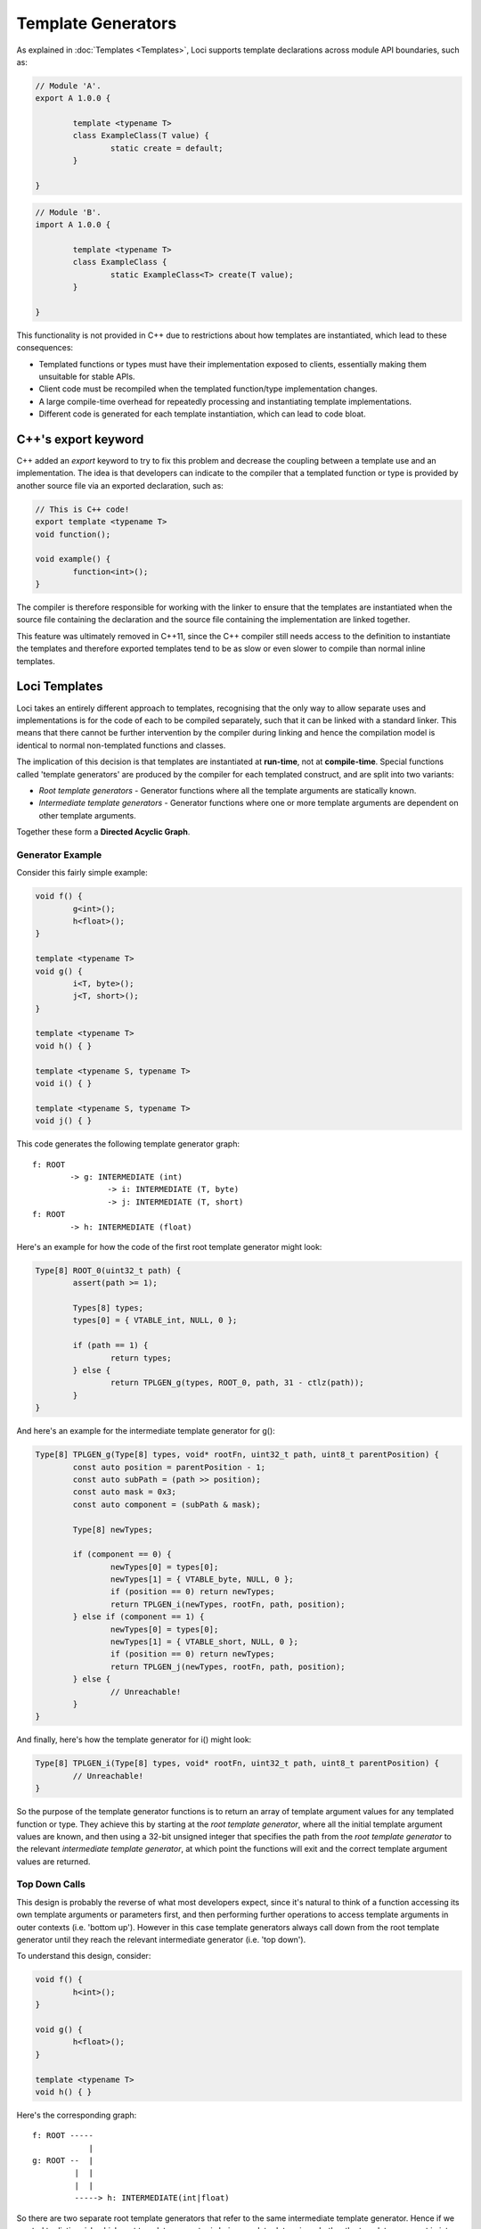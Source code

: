 Template Generators
===================

As explained in :doc:`Templates <Templates>`, Loci supports template declarations across module API boundaries, such as:

.. code-block:: c++

	// Module 'A'.
	export A 1.0.0 {
		
		template <typename T>
		class ExampleClass(T value) {
			static create = default;
		}
		
	}

.. code-block:: c++

	// Module 'B'.
	import A 1.0.0 {
		
		template <typename T>
		class ExampleClass {
			static ExampleClass<T> create(T value);
		}
		
	}

This functionality is not provided in C++ due to restrictions about how templates are instantiated, which lead to these consequences:

* Templated functions or types must have their implementation exposed to clients, essentially making them unsuitable for stable APIs.
* Client code must be recompiled when the templated function/type implementation changes.
* A large compile-time overhead for repeatedly processing and instantiating template implementations.
* Different code is generated for each template instantiation, which can lead to code bloat.

C++'s export keyword
--------------------

C++ added an *export* keyword to try to fix this problem and decrease the coupling between a template use and an implementation. The idea is that developers can indicate to the compiler that a templated function or type is provided by another source file via an exported declaration, such as:

.. code-block:: c++

	// This is C++ code!
	export template <typename T>
	void function();
	
	void example() {
		function<int>();
	}

The compiler is therefore responsible for working with the linker to ensure that the templates are instantiated when the source file containing the declaration and the source file containing the implementation are linked together.

This feature was ultimately removed in C++11, since the C++ compiler still needs access to the definition to instantiate the templates and therefore exported templates tend to be as slow or even slower to compile than normal inline templates.

Loci Templates
--------------

Loci takes an entirely different approach to templates, recognising that the only way to allow separate uses and implementations is for the code of each to be compiled separately, such that it can be linked with a standard linker. This means that there cannot be further intervention by the compiler during linking and hence the compilation model is identical to normal non-templated functions and classes.

The implication of this decision is that templates are instantiated at **run-time**, not at **compile-time**. Special functions called 'template generators' are produced by the compiler for each templated construct, and are split into two variants:

* *Root template generators* - Generator functions where all the template arguments are statically known.
* *Intermediate template generators* - Generator functions where one or more template arguments are dependent on other template arguments.

Together these form a **Directed Acyclic Graph**.

Generator Example
~~~~~~~~~~~~~~~~~

Consider this fairly simple example:

.. code-block:: c++

	void f() {
		g<int>();
		h<float>();
	}
	
	template <typename T>
	void g() {
		i<T, byte>();
		j<T, short>();
	}
	
	template <typename T>
	void h() { }
	
	template <typename S, typename T>
	void i() { }
	
	template <typename S, typename T>
	void j() { }

This code generates the following template generator graph:

::

	f: ROOT
		-> g: INTERMEDIATE (int)
			-> i: INTERMEDIATE (T, byte)
			-> j: INTERMEDIATE (T, short)
	f: ROOT
		-> h: INTERMEDIATE (float)

Here's an example for how the code of the first root template generator might look:

.. code-block:: c++

	Type[8] ROOT_0(uint32_t path) {
		assert(path >= 1);
		
		Types[8] types;
		types[0] = { VTABLE_int, NULL, 0 };
		
		if (path == 1) {
			return types;
		} else {
			return TPLGEN_g(types, ROOT_0, path, 31 - ctlz(path));
		}
	}

And here's an example for the intermediate template generator for g():

.. code-block:: c++

	Type[8] TPLGEN_g(Type[8] types, void* rootFn, uint32_t path, uint8_t parentPosition) {
		const auto position = parentPosition - 1;
		const auto subPath = (path >> position);
		const auto mask = 0x3;
		const auto component = (subPath & mask);
		
		Type[8] newTypes;
		
		if (component == 0) {
			newTypes[0] = types[0];
			newTypes[1] = { VTABLE_byte, NULL, 0 };
			if (position == 0) return newTypes;
			return TPLGEN_i(newTypes, rootFn, path, position);
		} else if (component == 1) {
			newTypes[0] = types[0];
			newTypes[1] = { VTABLE_short, NULL, 0 };
			if (position == 0) return newTypes;
			return TPLGEN_j(newTypes, rootFn, path, position);
		} else {
			// Unreachable!
		}
	}

And finally, here's how the template generator for i() might look:

.. code-block:: c++

	Type[8] TPLGEN_i(Type[8] types, void* rootFn, uint32_t path, uint8_t parentPosition) {
		// Unreachable!
	}

So the purpose of the template generator functions is to return an array of template argument values for any templated function or type. They achieve this by starting at the *root template generator*, where all the initial template argument values are known, and then using a 32-bit unsigned integer that specifies the path from the *root template generator* to the relevant *intermediate template generator*, at which point the functions will exit and the correct template argument values are returned.

Top Down Calls
~~~~~~~~~~~~~~

This design is probably the reverse of what most developers expect, since it's natural to think of a function accessing its own template arguments or parameters first, and then performing further operations to access template arguments in outer contexts (i.e. 'bottom up'). However in this case template generators always call down from the root template generator until they reach the relevant intermediate generator (i.e. 'top down').

To understand this design, consider:

.. code-block:: c++

	void f() {
		h<int>();
	}
	
	void g() {
		h<float>();
	}
	
	template <typename T>
	void h() { }

Here's the corresponding graph:

::

	f: ROOT -----
	            |
	g: ROOT --  |
	         |  |
	         |  |
	         -----> h: INTERMEDIATE(int|float)

So there are two separate root template generators that refer to the same intermediate template generator. Hence if we wanted to distinguish which root template generator is being used, to determine whether the template argument is *int* or *float*, we'd need to distinguish between these two cases.

The problem is of course that, unlike the top-down path, this path can't be constructed at compile-time. The compiler can distinguish between the various template uses that are made within a function or type since they're locally visible, however it can't distinguish between uses of that function or type at any point in any dependent source code, since this is clearly not visible.

Optimisation
~~~~~~~~~~~~

Template Generators have been carefully designed to facilitate optimisation, such that a standard optimiser (such as LLVM's *opt*) can eliminate the template generators by inlining and hence automatically instantiate the templates in a very similar way to C++.

For example, in the above example a good optimiser would:

* Resolve the type arrays returned by each call to template generators as a simple constant.
* Use this information to convert dynamic dispatch for methods such as *sizeof()* (special method to determine require storage capacity for an object) into constants.
* Use the now-known size of objects to move them from the stack into registers.

These steps transform the relatively high overhead of dynamic dispatch for template parameters (and to a lesser extent template generators) into a set of native instructions that perform exactly the desired operations. Hence this closely mimics the behaviour of a C++ compiler when both the template use and the templated implementation are visible.

**What if these optimisations aren't possible?**

Well, firstly, make sure you're using link-time optimisation if you can, since you'll be able to link entirely separate modules together with the same benefits as described above (as previously mentioned, the design means the compiler has produced truly-separate assembly code for each module, so normal rules apply).

If you *definitely* can't link two modules together that communicate via a templated API, then you're breaking new ground; C++ doesn't support this use case at all!

As with all cases of API boundaries, you'll likely have to accept a certain amount of overhead due to more generalised ABI compliance and a lack of interprocedural knowledge. It's therefore a trade-off, though in practice this is likely to **not** be a problem (after all, C++ developers have managed without this feature entirely).


